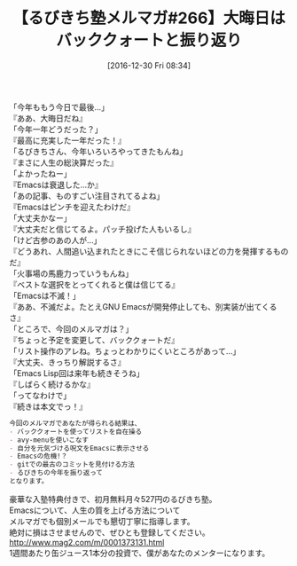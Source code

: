 #+BLOG: rubikitch
#+POSTID: 1888
#+DATE: [2016-12-30 Fri 08:34]
#+PERMALINK: melmag266
#+OPTIONS: toc:nil num:nil todo:nil pri:nil tags:nil ^:nil \n:t -:nil tex:nil ':nil
#+ISPAGE: nil
# (progn (erase-buffer)(find-file-hook--org2blog/wp-mode))
#+BLOG: rubikitch
#+CATEGORY: るびきち塾メルマガ
#+DESCRIPTION: るびきち塾メルマガ『Emacsの鬼るびきちのココだけの話#266』の予告
#+TITLE: 【るびきち塾メルマガ#266】大晦日はバッククォートと振り返り
#+begin: org2blog-tags
# content-length: 926

#+end:
「今年ももう今日で最後…」
『ああ、大晦日だね』
「今年一年どうだった？」
『最高に充実した一年だった！』
「るびきちさん、今年いろいろやってきたもんね」
『まさに人生の総決算だった』
「よかったねー」
『Emacsは衰退した…か』
「あの記事、ものすごい注目されてるよね」
『Emacsはピンチを迎えたわけだ』
「大丈夫かなー」
『大丈夫だと信じてるよ。パッチ投げた人もいるし』
「けど古参のあの人が…」
『どうあれ、人間追い込まれたときにこそ信じられないほどの力を発揮するものだ』
「火事場の馬鹿力っていうもんね」
『ベストな選択をとってくれると僕は信じてる』
「Emacsは不滅！」
『ああ、不滅だよ。たとえGNU Emacsが開発停止しても、別実装が出てくるさ』
「ところで、今回のメルマガは？」
『ちょっと予定を変更して、バッククォートだ』
「リスト操作のアレね。ちょっとわかりにくいところがあって…」
『大丈夫、きっちり解説するさ』
「Emacs Lisp回は来年も続きそうね」
『しばらく続けるかな』
「ってなわけで」
『続きは本文でっ！』

# (wop)
#+BEGIN_SRC org
今回のメルマガであなたが得られる結果は、
- バッククォートを使ってリストを自在操る
- avy-menuを使いこなす
- 自分を元気づける呪文をEmacsに表示させる
- Emacsの危機!？
- gitでの最古のコミットを見付ける方法
- るびきちの今年を振り返って
となります。
#+END_SRC

# footer
豪華な入塾特典付きで、初月無料月々527円のるびきち塾。
Emacsについて、人生の質を上げる方法について
メルマガでも個別メールでも懇切丁寧に指導します。
絶対に損はさせませんので、ぜひとも登録してください。
http://www.mag2.com/m/0001373131.html
1週間あたり缶ジュース1本分の投資で、僕があなたのメンターになります。

# (progn (forward-line 1)(shell-command "screenshot-time.rb org_template" t))
